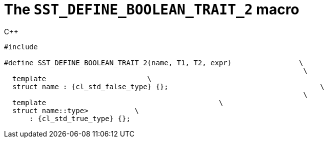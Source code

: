 //
// Copyright (C) 2012-2023 Stealth Software Technologies, Inc.
//
// Permission is hereby granted, free of charge, to any person
// obtaining a copy of this software and associated documentation
// files (the "Software"), to deal in the Software without
// restriction, including without limitation the rights to use,
// copy, modify, merge, publish, distribute, sublicense, and/or
// sell copies of the Software, and to permit persons to whom the
// Software is furnished to do so, subject to the following
// conditions:
//
// The above copyright notice and this permission notice (including
// the next paragraph) shall be included in all copies or
// substantial portions of the Software.
//
// THE SOFTWARE IS PROVIDED "AS IS", WITHOUT WARRANTY OF ANY KIND,
// EXPRESS OR IMPLIED, INCLUDING BUT NOT LIMITED TO THE WARRANTIES
// OF MERCHANTABILITY, FITNESS FOR A PARTICULAR PURPOSE AND
// NONINFRINGEMENT. IN NO EVENT SHALL THE AUTHORS OR COPYRIGHT
// HOLDERS BE LIABLE FOR ANY CLAIM, DAMAGES OR OTHER LIABILITY,
// WHETHER IN AN ACTION OF CONTRACT, TORT OR OTHERWISE, ARISING
// FROM, OUT OF OR IN CONNECTION WITH THE SOFTWARE OR THE USE OR
// OTHER DEALINGS IN THE SOFTWARE.
//
// SPDX-License-Identifier: MIT
//

[[cl_SST_DEFINE_BOOLEAN_TRAIT_2]]
= The `SST_DEFINE_BOOLEAN_TRAIT_2` macro

.{cpp}
[source,cpp,subs="{sst_subs_source}"]
----
#include <link:{repo_browser_url}/src/c-cpp/include/sst/catalog/SST_DEFINE_BOOLEAN_TRAIT_2.hpp[sst/catalog/SST_DEFINE_BOOLEAN_TRAIT_2.hpp,window=_blank]>

#define SST_DEFINE_BOOLEAN_TRAIT_2(name, T1, T2, expr)                \
                                                                       \
  template<class, class, class = {cl_sst_enable_t}>                        \
  struct name : {cl_std_false_type} {};                                    \
                                                                       \
  template<class T1, class T2>                                         \
  struct name<T1, T2, typename {cl_sst_enable_if}<(expr)>::type>           \
      : {cl_std_true_type} {};
----

//
